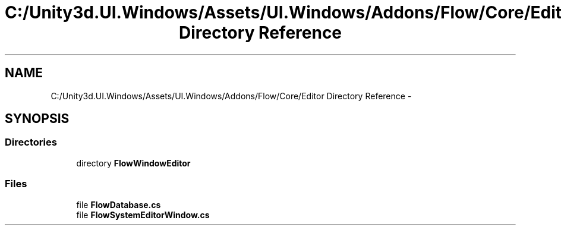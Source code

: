 .TH "C:/Unity3d.UI.Windows/Assets/UI.Windows/Addons/Flow/Core/Editor Directory Reference" 3 "Fri Apr 3 2015" "Version version 0.8a" "Unity3D UI Windows Extension" \" -*- nroff -*-
.ad l
.nh
.SH NAME
C:/Unity3d.UI.Windows/Assets/UI.Windows/Addons/Flow/Core/Editor Directory Reference \- 
.SH SYNOPSIS
.br
.PP
.SS "Directories"

.in +1c
.ti -1c
.RI "directory \fBFlowWindowEditor\fP"
.br
.in -1c
.SS "Files"

.in +1c
.ti -1c
.RI "file \fBFlowDatabase\&.cs\fP"
.br
.ti -1c
.RI "file \fBFlowSystemEditorWindow\&.cs\fP"
.br
.in -1c
